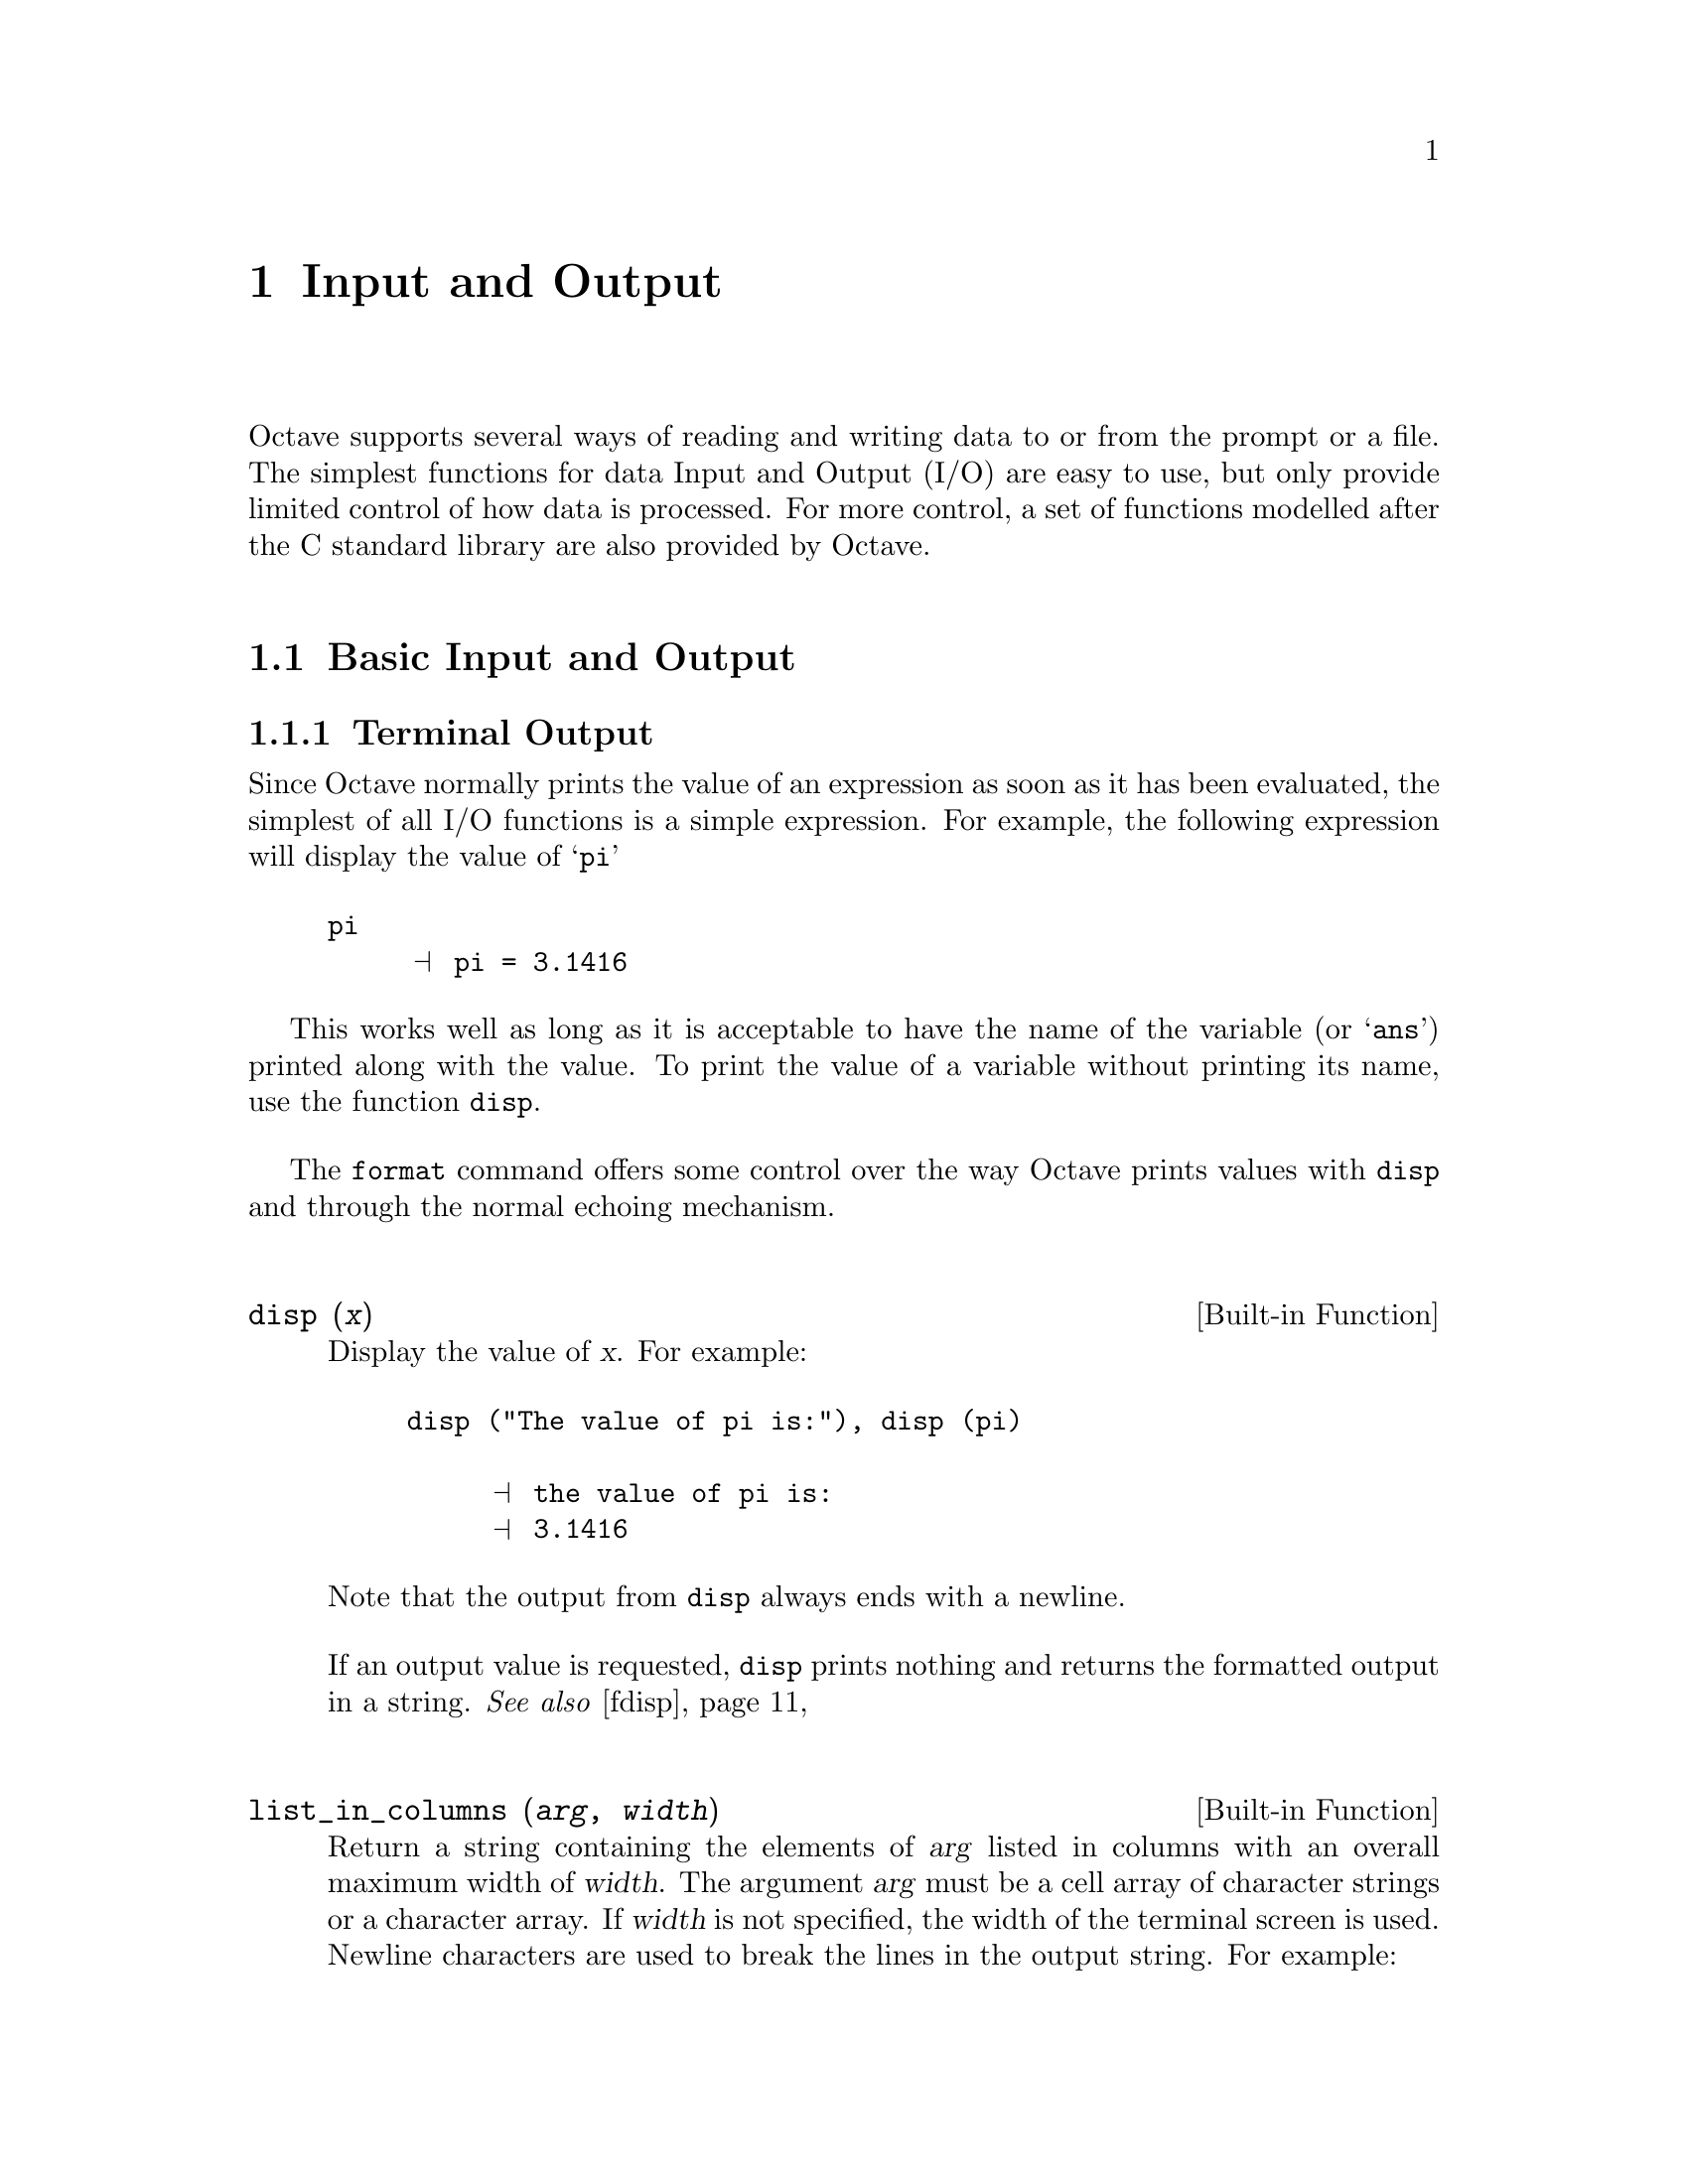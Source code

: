 @c DO NOT EDIT!  Generated automatically by munge-texi.

@c Copyright (C) 1996-2011 John W. Eaton
@c
@c This file is part of Octave.
@c
@c Octave is free software; you can redistribute it and/or modify it
@c under the terms of the GNU General Public License as published by the
@c Free Software Foundation; either version 3 of the License, or (at
@c your option) any later version.
@c 
@c Octave is distributed in the hope that it will be useful, but WITHOUT
@c ANY WARRANTY; without even the implied warranty of MERCHANTABILITY or
@c FITNESS FOR A PARTICULAR PURPOSE.  See the GNU General Public License
@c for more details.
@c 
@c You should have received a copy of the GNU General Public License
@c along with Octave; see the file COPYING.  If not, see
@c <http://www.gnu.org/licenses/>.

@node Input and Output
@chapter Input and Output

Octave supports several ways of reading and writing data to or from the
prompt or a file.  The simplest functions for data Input and Output
(I/O) are easy to use, but only provide limited control of how
data is processed.  For more control, a set of functions modelled
after the C standard library are also provided by Octave.

@menu
* Basic Input and Output::      
* C-Style I/O Functions::       
* GUI Dialogs for I/O::       
@end menu

@node Basic Input and Output
@section Basic Input and Output

@c We could use a two-line introduction here...

@menu
* Terminal Output::             
* Terminal Input::              
* Simple File I/O::             
@end menu

@node Terminal Output
@subsection Terminal Output

Since Octave normally prints the value of an expression as soon as it
has been evaluated, the simplest of all I/O functions is a simple
expression.  For example, the following expression will display the
value of @samp{pi}

@example
@group
pi
     @print{} pi = 3.1416
@end group
@end example

This works well as long as it is acceptable to have the name of the
variable (or @samp{ans}) printed along with the value.  To print the
value of a variable without printing its name, use the function
@code{disp}.

The @code{format} command offers some control over the way Octave prints
values with @code{disp} and through the normal echoing mechanism.

@c disp src/pr-output.cc
@anchor{doc-disp}
@deftypefn {Built-in Function} {} disp (@var{x})
Display the value of @var{x}.  For example:

@example
@group
disp ("The value of pi is:"), disp (pi)

     @print{} the value of pi is:
     @print{} 3.1416
@end group
@end example

@noindent
Note that the output from @code{disp} always ends with a newline.

If an output value is requested, @code{disp} prints nothing and
returns the formatted output in a string.
@seealso{@ref{doc-fdisp,,fdisp}}
@end deftypefn


@c list_in_columns src/strfns.cc
@anchor{doc-list_in_columns}
@deftypefn {Built-in Function} {} list_in_columns (@var{arg}, @var{width})
Return a string containing the elements of @var{arg} listed in
columns with an overall maximum width of @var{width}.  The argument
@var{arg} must be a cell array of character strings or a character array.
If @var{width} is not specified, the width of the terminal screen is used.
Newline characters are used to break the lines in the output string.
For example:

@example
@group
list_in_columns (@{"abc", "def", "ghijkl", "mnop", "qrs", "tuv"@}, 20)
     @result{} ans = abc     mnop
            def     qrs
            ghijkl  tuv

whos ans
     @result{}
     Variables in the current scope:

       Attr Name        Size                     Bytes  Class
       ==== ====        ====                     =====  =====
            ans         1x37                        37  char

     Total is 37 elements using 37 bytes
@end group
@end example

@seealso{@ref{doc-terminal_size,,terminal_size}}
@end deftypefn


@c terminal_size src/pager.cc
@anchor{doc-terminal_size}
@deftypefn {Built-in Function} {} terminal_size ()
Return a two-element row vector containing the current size of the
terminal window in characters (rows and columns).
@seealso{@ref{doc-list_in_columns,,list_in_columns}}
@end deftypefn


@c format src/pr-output.cc
@anchor{doc-format}
@deftypefn  {Command} {} format
@deftypefnx {Command} {} format options
Reset or specify the format of the output produced by @code{disp} and
Octave's normal echoing mechanism.  This command only affects the display
of numbers but not how they are stored or computed.  To change the internal
representation from the default double use one of the conversion functions
such as @code{single}, @code{uint8}, @code{int64}, etc.

By default, Octave displays 5 significant digits in a human readable form
(option @samp{short} paired with @samp{loose} format for matrices).
If @code{format} is invoked without any options, this default format
is restored.

Valid formats for floating point numbers are listed in the following
table.

@table @code
@item short
Fixed point format with 5 significant figures in a field that is a maximum
of 10 characters wide.  (default).

If Octave is unable to format a matrix so that columns line up on the
decimal point and all numbers fit within the maximum field width then
it switches to an exponential @samp{e} format.

@item long
Fixed point format with 15 significant figures in a field that is a maximum
of 20 characters wide.

As with the @samp{short} format, Octave will switch to an exponential
@samp{e} format if it is unable to format a matrix properly using the
current format.

@item short e
@itemx long e
Exponential format.  The number to be represented is split between a mantissa
and an exponent (power of 10).  The mantissa has 5 significant digits in the
short format and 15 digits in the long format.
For example, with the @samp{short e} format, @code{pi} is displayed as
@code{3.1416e+00}.

@item short E
@itemx long E
Identical to @samp{short e} or @samp{long e} but displays an uppercase
@samp{E} to indicate the exponent.
For example, with the @samp{long E} format, @code{pi} is displayed as
@code{3.14159265358979E+00}.

@item short g
@itemx long g
Optimally choose between fixed point and exponential format based on
the magnitude of the number.
For example, with the @samp{short g} format,
@code{pi .^ [2; 4; 8; 16; 32]} is displayed as

@example
@group
ans =

      9.8696
      97.409
      9488.5
  9.0032e+07
  8.1058e+15
@end group
@end example

@item short eng
@itemx long eng
Identical to @samp{short e} or @samp{long e} but displays the value
using an engineering format, where the exponent is divisible by 3. For
example, with the @samp{short eng} format, @code{10 * pi} is displayed as
@code{31.4159e+00}.

@item long G
@itemx short G
Identical to @samp{short g} or @samp{long g} but displays an uppercase
@samp{E} to indicate the exponent.

@item free
@itemx none
Print output in free format, without trying to line up columns of
matrices on the decimal point.  This also causes complex numbers to be
formatted as numeric pairs like this @samp{(0.60419, 0.60709)} instead
of like this @samp{0.60419 + 0.60709i}.
@end table

The following formats affect all numeric output (floating point and
integer types).

@table @code
@item  +
@itemx + @var{chars}
@itemx plus
@itemx plus @var{chars}
Print a @samp{+} symbol for nonzero matrix elements and a space for zero
matrix elements.  This format can be very useful for examining the
structure of a large sparse matrix.

The optional argument @var{chars} specifies a list of 3 characters to use
for printing values greater than zero, less than zero and equal to zero.
For example, with the @samp{+ "+-."} format, @code{[1, 0, -1; -1, 0, 1]}
is displayed as

@example
@group
ans =

+.-
-.+
@end group
@end example

@item bank
Print in a fixed format with two digits to the right of the decimal
point.

@item native-hex
Print the hexadecimal representation of numbers as they are stored in
memory.  For example, on a workstation which stores 8 byte real values
in IEEE format with the least significant byte first, the value of
@code{pi} when printed in @code{native-hex} format is
@code{400921fb54442d18}.

@item hex
The same as @code{native-hex}, but always print the most significant
byte first.

@item native-bit
Print the bit representation of numbers as stored in memory.
For example, the value of @code{pi} is

@example
@group
01000000000010010010000111111011
01010100010001000010110100011000
@end group
@end example

(shown here in two 32 bit sections for typesetting purposes) when
printed in native-bit format on a workstation which stores 8 byte real values
in IEEE format with the least significant byte first.

@item bit
The same as @code{native-bit}, but always print the most significant
bits first.

@item rat
Print a rational approximation, i.e., values are approximated
as the ratio of small integers.
For example, with the @samp{rat} format,
@code{pi} is displayed as @code{355/113}.
@end table

The following two options affect the display of all matrices.

@table @code
@item compact
Remove extra blank space around column number labels producing more compact
output with more data per page.

@item loose
Insert blank lines above and below column number labels to produce a more
readable output with less data per page.  (default).
@end table
@seealso{@ref{doc-fixed_point_format,,fixed_point_format}, @ref{doc-output_max_field_width,,output_max_field_width}, @ref{doc-output_precision,,output_precision}, @ref{doc-split_long_rows,,split_long_rows}, @ref{doc-rats,,rats}}
@end deftypefn


@menu
* Paging Screen Output::
@end menu

@node Paging Screen Output
@subsubsection Paging Screen Output

When running interactively, Octave normally sends any output intended
for your terminal that is more than one screen long to a paging program,
such as @code{less} or @code{more}.  This avoids the problem of having a
large volume of output stream by before you can read it.  With
@code{less} (and some versions of @code{more}) you can also scan forward
and backward, and search for specific items.

Normally, no output is displayed by the pager until just before Octave
is ready to print the top level prompt, or read from the standard input
(for example, by using the @code{fscanf} or @code{scanf} functions).
This means that there may be some delay before any output appears on
your screen if you have asked Octave to perform a significant amount of
work with a single command statement.  The function @code{fflush} may be
used to force output to be sent to the pager (or any other stream)
immediately.

You can select the program to run as the pager using the @env{PAGER}
function, and you can turn paging off by using the function
@code{more}.

@c more src/pager.cc
@anchor{doc-more}
@deftypefn  {Command} {} more
@deftypefnx {Command} {} more on
@deftypefnx {Command} {} more off
Turn output pagination on or off.  Without an argument, @code{more}
toggles the current state.
The current state can be determined via @code{page_screen_output}.
@end deftypefn


@c PAGER src/pager.cc
@anchor{doc-PAGER}
@deftypefn  {Built-in Function} {@var{val} =} PAGER ()
@deftypefnx {Built-in Function} {@var{old_val} =} PAGER (@var{new_val})
Query or set the internal variable that specifies the program to use
to display terminal output on your system.  The default value is
normally @code{"less"}, @code{"more"}, or
@code{"pg"}, depending on what programs are installed on your system.
@xref{Installation}.
@seealso{@ref{doc-more,,more}, @ref{doc-page_screen_output,,page_screen_output}, @ref{doc-page_output_immediately,,page_output_immediately}, @ref{doc-PAGER_FLAGS,,PAGER_FLAGS}}
@end deftypefn


@c PAGER_FLAGS src/pager.cc
@anchor{doc-PAGER_FLAGS}
@deftypefn  {Built-in Function} {@var{val} =} PAGER_FLAGS ()
@deftypefnx {Built-in Function} {@var{old_val} =} PAGER_FLAGS (@var{new_val})
Query or set the internal variable that specifies the options to pass
to the pager.
@seealso{@ref{doc-PAGER,,PAGER}}
@end deftypefn


@c page_screen_output src/pager.cc
@anchor{doc-page_screen_output}
@deftypefn  {Built-in Function} {@var{val} =} page_screen_output ()
@deftypefnx {Built-in Function} {@var{old_val} =} page_screen_output (@var{new_val})
Query or set the internal variable that controls whether output intended
for the terminal window that is longer than one page is sent through a
pager.  This allows you to view one screenful at a time.  Some pagers
(such as @code{less}---see @ref{Installation}) are also capable of moving
backward on the output.
@end deftypefn


@c page_output_immediately src/pager.cc
@anchor{doc-page_output_immediately}
@deftypefn  {Built-in Function} {@var{val} =} page_output_immediately ()
@deftypefnx {Built-in Function} {@var{val} =} page_output_immediately (@var{new_val})
Query or set the internal variable that controls whether Octave sends
output to the pager as soon as it is available.  Otherwise, Octave
buffers its output and waits until just before the prompt is printed to
flush it to the pager.
@end deftypefn


@c fflush src/file-io.cc
@anchor{doc-fflush}
@deftypefn {Built-in Function} {} fflush (@var{fid})
Flush output to @var{fid}.  This is useful for ensuring that all
pending output makes it to the screen before some other event occurs.
For example, it is always a good idea to flush the standard output
stream before calling @code{input}.

@code{fflush} returns 0 on success and an OS dependent error value
(@minus{}1 on Unix) on error.
@seealso{@ref{doc-fopen,,fopen}, @ref{doc-fclose,,fclose}}
@end deftypefn


@c FIXME -- maybe this would be a good place to describe the
@c following message:
@c
@c warning: connection to external pager (pid = 9334) lost --
@c warning: pending computations and output may be lost
@c warning: broken pipe

@node Terminal Input
@subsection Terminal Input

Octave has three functions that make it easy to prompt users for
input.  The @code{input} and @code{menu} functions are normally
used for managing an interactive dialog with a user, and the
@code{keyboard} function is normally used for doing simple debugging.

@c input src/input.cc
@anchor{doc-input}
@deftypefn  {Built-in Function} {} input (@var{prompt})
@deftypefnx {Built-in Function} {} input (@var{prompt}, "s")
Print a prompt and wait for user input.  For example,

@example
input ("Pick a number, any number! ")
@end example

@noindent
prints the prompt

@example
Pick a number, any number!
@end example

@noindent
and waits for the user to enter a value.  The string entered by the user
is evaluated as an expression, so it may be a literal constant, a
variable name, or any other valid expression.

Currently, @code{input} only returns one value, regardless of the number
of values produced by the evaluation of the expression.

If you are only interested in getting a literal string value, you can
call @code{input} with the character string @code{"s"} as the second
argument.  This tells Octave to return the string entered by the user
directly, without evaluating it first.

Because there may be output waiting to be displayed by the pager, it is
a good idea to always call @code{fflush (stdout)} before calling
@code{input}.  This will ensure that all pending output is written to
the screen before your prompt.  @xref{Input and Output}.
@end deftypefn


@c menu scripts/miscellaneous/menu.m
@anchor{doc-menu}
@deftypefn {Function File} {} menu (@var{title}, @var{opt1}, @dots{})
Print a title string followed by a series of options.  Each option will
be printed along with a number.  The return value is the number of the
option selected by the user.  This function is useful for interactive
programs.  There is no limit to the number of options that may be passed
in, but it may be confusing to present more than will fit easily on one
screen.
@seealso{@ref{doc-disp,,disp}, @ref{doc-printf,,printf}, @ref{doc-input,,input}}
@end deftypefn


@c yes_or_no src/input.cc
@anchor{doc-yes_or_no}
@deftypefn {Built-in Function} {} yes_or_no (@var{prompt})
Ask the user a yes-or-no question.  Return 1 if the answer is yes.
Takes one argument, which is the string to display to ask the
question.  It should end in a space; @samp{yes-or-no-p} adds
@samp{(yes or no) } to it.  The user must confirm the answer with
RET and can edit it until it has been confirmed.
@end deftypefn


For @code{input}, the normal command line history and editing functions
are available at the prompt.

Octave also has a function that makes it possible to get a single
character from the keyboard without requiring the user to type a
carriage return.

@c kbhit src/sysdep.cc
@anchor{doc-kbhit}
@deftypefn {Built-in Function} {} kbhit ()
Read a single keystroke from the keyboard.  If called with one
argument, don't wait for a keypress.  For example,

@example
x = kbhit ();
@end example

@noindent
will set @var{x} to the next character typed at the keyboard as soon as
it is typed.

@example
x = kbhit (1);
@end example

@noindent
identical to the above example, but don't wait for a keypress,
returning the empty string if no key is available.
@end deftypefn


@node Simple File I/O
@subsection Simple File I/O

@cindex saving data
@cindex loading data
The @code{save} and @code{load} commands allow data to be written to and
read from disk files in various formats.  The default format of files
written by the @code{save} command can be controlled using the functions
@code{default_save_options} and @code{save_precision}.

As an example the following code creates a 3-by-3 matrix and saves it
to the file @samp{myfile.mat}.

@example
@group
A = [ 1:3; 4:6; 7:9 ];
save myfile.mat A
@end group
@end example

Once one or more variables have been saved to a file, they can be
read into memory using the @code{load} command.

@example
@group
load myfile.mat
A
     @print{} A =
     @print{} 
     @print{}    1   2   3
     @print{}    4   5   6
     @print{}    7   8   9
@end group
@end example

@c save src/load-save.cc
@anchor{doc-save}
@deftypefn  {Command} {} save file
@deftypefnx {Command} {} save options file
@deftypefnx {Command} {} save options file @var{v1} @var{v2} @dots{}
@deftypefnx {Command} {} save options file -struct @var{STRUCT} @var{f1} @var{f2} @dots{}
Save the named variables @var{v1}, @var{v2}, @dots{}, in the file
@var{file}.  The special filename @samp{-} may be used to write
output to the terminal.  If no variable names are listed, Octave saves
all the variables in the current scope.  Otherwise, full variable names or
pattern syntax can be used to specify the variables to save.
If the @option{-struct} modifier is used, fields @var{f1} @var{f2} @dots{}
of the scalar structure @var{STRUCT} are saved as if they were variables
with corresponding names.
Valid options for the @code{save} command are listed in the following table.
Options that modify the output format override the format specified by
@code{default_save_options}.

If save is invoked using the functional form

@example
save ("-option1", @dots{}, "file", "v1", @dots{})
@end example

@noindent
then the @var{options}, @var{file}, and variable name arguments
(@var{v1}, @dots{}) must be specified as character strings.

@table @code
@item -append
Append to the destination instead of overwriting.
@item -ascii
Save a single matrix in a text file without header or any other information.

@item -binary
Save the data in Octave's binary data format.

@item -float-binary
Save the data in Octave's binary data format but only using single
precision.  Only use this format if you know that all the
values to be saved can be represented in single precision.

@item -hdf5
Save the data in @sc{hdf5} format.
(HDF5 is a free, portable binary format developed by the National
Center for Supercomputing Applications at the University of Illinois.)
This format is only available if Octave was built with a link to the
@sc{hdf5} libraries.

@item -float-hdf5
Save the data in @sc{hdf5} format but only using single precision.
Only use this format if you know that all the
values to be saved can be represented in single precision.

@item -V7
@itemx -v7
@itemx -7
@itemx -mat7-binary
Save the data in @sc{matlab}'s v7 binary data format.

@item -V6
@itemx -v6
@itemx -6
@itemx -mat
@itemx -mat-binary
Save the data in @sc{matlab}'s v6 binary data format.

@item -V4
@itemx -v4
@itemx -4
@itemx -mat4-binary
Save the data in the binary format written by @sc{matlab} version 4.

@item -text
Save the data in Octave's text data format.  (default).

@item -zip
@itemx -z
Use the gzip algorithm to compress the file.  This works equally on files
that are compressed with gzip outside of octave, and gzip can equally be
used to convert the files for backward compatibility.
This option is only available if Octave was built with a link to the zlib
libraries.
@end table

The list of variables to save may use wildcard patterns containing
the following special characters:
@table @code
@item ?
Match any single character.

@item *
Match zero or more characters.

@item [ @var{list} ]
Match the list of characters specified by @var{list}.  If the first
character is @code{!} or @code{^}, match all characters except those
specified by @var{list}.  For example, the pattern @code{[a-zA-Z]} will
match all lower and uppercase alphabetic characters.

Wildcards may also be used in the field name specifications when using
the @option{-struct} modifier (but not in the struct name itself).

@end table

Except when using the @sc{matlab} binary data file format or the
@samp{-ascii} format, saving global
variables also saves the global status of the variable.  If the variable
is restored at a later time using @samp{load}, it will be restored as a
global variable.

The command

@example
save -binary data a b*
@end example

@noindent
saves the variable @samp{a} and all variables beginning with @samp{b} to
the file @file{data} in Octave's binary format.
@seealso{@ref{doc-load,,load}, @ref{doc-default_save_options,,default_save_options}, @ref{doc-dlmread,,dlmread}, @ref{doc-csvread,,csvread}, @ref{doc-fread,,fread}}
@end deftypefn


@c load src/load-save.cc
@anchor{doc-load}
@deftypefn  {Command} {} load file
@deftypefnx {Command} {} load options file
@deftypefnx {Command} {} load options file v1 v2 @dots{}
@deftypefnx {Command} {S =} load ("options", "file", "v1", "v2", @dots{})
Load the named variables @var{v1}, @var{v2}, @dots{}, from the file
@var{file}.  If no variables are specified then all variables found in the
file will be loaded.  As with @code{save}, the list of variables to extract
can be full names or use a pattern syntax.  The format of the file is
automatically detected but may be overridden by supplying the appropriate
option.

If load is invoked using the functional form

@example
load ("-option1", @dots{}, "file", "v1", @dots{})
@end example

@noindent
then the @var{options}, @var{file}, and variable name arguments
(@var{v1}, @dots{}) must be specified as character strings.

If a variable that is not marked as global is loaded from a file when a
global symbol with the same name already exists, it is loaded in the
global symbol table.  Also, if a variable is marked as global in a file
and a local symbol exists, the local symbol is moved to the global
symbol table and given the value from the file.

If invoked with a single output argument, Octave returns data instead
of inserting variables in the symbol table.  If the data file contains
only numbers (TAB- or space-delimited columns), a matrix of values is
returned.  Otherwise, @code{load} returns a structure with members
 corresponding to the names of the variables in the file.

The @code{load} command can read data stored in Octave's text and
binary formats, and @sc{matlab}'s binary format.  If compiled with zlib
support, it can also load gzip-compressed files.  It will automatically
detect the type of file and do conversion from different floating point
formats (currently only IEEE big and little endian, though other formats
may be added in the future).

Valid options for @code{load} are listed in the following table.

@table @code
@item -force
This option is accepted for backward compatibility but is ignored.
Octave now overwrites variables currently in memory with
those of the same name found in the file.

@item -ascii
Force Octave to assume the file contains columns of numbers in text format
without any header or other information.  Data in the file will be loaded
as a single numeric matrix with the name of the variable derived from the
name of the file.

@item -binary
Force Octave to assume the file is in Octave's binary format.

@item -hdf5
Force Octave to assume the file is in @sc{hdf5} format.
(@sc{hdf5} is a free, portable binary format developed by the National
Center for Supercomputing Applications at the University of Illinois.)
Note that Octave can read @sc{hdf5} files not created by itself, but may
skip some datasets in formats that it cannot support.  This format is
only available if Octave was built with a link to the @sc{hdf5} libraries.

@item -import
This option is accepted for backward compatibility but is ignored.
Octave can now support multi-dimensional HDF data and automatically
modifies variable names if they are invalid Octave identifiers.

@item -mat
@itemx -mat-binary
@itemx -6
@itemx -v6
@itemx -7
@itemx -v7
Force Octave to assume the file is in @sc{matlab}'s version 6 or 7 binary
format.

@item  -mat4-binary
@itemx -4
@itemx -v4
@itemx -V4
Force Octave to assume the file is in the binary format written by
@sc{matlab} version 4.

@item -text
Force Octave to assume the file is in Octave's text format.
@end table
@seealso{@ref{doc-save,,save}, @ref{doc-dlmwrite,,dlmwrite}, @ref{doc-csvwrite,,csvwrite}, @ref{doc-fwrite,,fwrite}}
@end deftypefn


@c fileread scripts/io/fileread.m
@anchor{doc-fileread}
@deftypefn {Function File} {@var{str} =} fileread (@var{filename})
Read the contents of @var{filename} and return it as a string.
@seealso{@ref{doc-fread,,fread}, @ref{doc-textread,,textread}, @ref{doc-sscanf,,sscanf}}
@end deftypefn


There are three functions that modify the behavior of @code{save}.

@c default_save_options src/load-save.cc
@anchor{doc-default_save_options}
@deftypefn  {Built-in Function} {@var{val} =} default_save_options ()
@deftypefnx {Built-in Function} {@var{old_val} =} default_save_options (@var{new_val})
Query or set the internal variable that specifies the default options
for the @code{save} command, and defines the default format.
Typical values include @code{"-ascii"}, @code{"-text -zip"}.
The default value is @option{-text}.
@seealso{@ref{doc-save,,save}}
@end deftypefn


@c save_precision src/ls-oct-ascii.cc
@anchor{doc-save_precision}
@deftypefn  {Built-in Function} {@var{val} =} save_precision ()
@deftypefnx {Built-in Function} {@var{old_val} =} save_precision (@var{new_val})
Query or set the internal variable that specifies the number of
digits to keep when saving data in text format.
@end deftypefn


@c save_header_format_string src/load-save.cc
@anchor{doc-save_header_format_string}
@deftypefn  {Built-in Function} {@var{val} =} save_header_format_string ()
@deftypefnx {Built-in Function} {@var{old_val} =} save_header_format_string (@var{new_val})
Query or set the internal variable that specifies the format
string used for the comment line written at the beginning of
text-format data files saved by Octave.  The format string is
passed to @code{strftime} and should begin with the character
@samp{#} and contain no newline characters.  If the value of
@code{save_header_format_string} is the empty string,
the header comment is omitted from text-format data files.  The
default value is
@c Set example in small font to prevent overfull line

@smallexample
"# Created by Octave VERSION, %a %b %d %H:%M:%S %Y %Z <USER@@HOST>"
@end smallexample
@seealso{@ref{doc-strftime,,strftime}, @ref{doc-save,,save}}
@end deftypefn


@c native_float_format src/sysdep.cc
@anchor{doc-native_float_format}
@deftypefn {Built-in Function} {} native_float_format ()
Return the native floating point format as a string
@end deftypefn


It is possible to write data to a file in a similar way to the
@code{disp} function for writing data to the screen.  The @code{fdisp}
works just like @code{disp} except its first argument is a file pointer
as created by @code{fopen}.  As an example, the following code writes
to data @samp{myfile.txt}.

@example
@group
fid = fopen ("myfile.txt", "w");
fdisp (fid, "3/8 is ");
fdisp (fid, 3/8);
fclose (fid);
@end group
@end example

@noindent
@xref{Opening and Closing Files}, for details on how to use @code{fopen}
and @code{fclose}.

@c fdisp src/pr-output.cc
@anchor{doc-fdisp}
@deftypefn {Built-in Function} {} fdisp (@var{fid}, @var{x})
Display the value of @var{x} on the stream @var{fid}.  For example:

@example
@group
fdisp (stdout, "The value of pi is:"), fdisp (stdout, pi)

     @print{} the value of pi is:
     @print{} 3.1416
@end group
@end example

@noindent
Note that the output from @code{fdisp} always ends with a newline.
@seealso{@ref{doc-disp,,disp}}
@end deftypefn


Octave can also read and write matrices text files such as comma
separated lists.

@c dlmwrite scripts/io/dlmwrite.m
@anchor{doc-dlmwrite}
@deftypefn  {Function File} {} dlmwrite (@var{file}, @var{M})
@deftypefnx {Function File} {} dlmwrite (@var{file}, @var{M}, @var{delim}, @var{r}, @var{c})
@deftypefnx {Function File} {} dlmwrite (@var{file}, @var{M}, @var{key}, @var{val} @dots{})
@deftypefnx {Function File} {} dlmwrite (@var{file}, @var{M}, "-append", @dots{})
Write the matrix @var{M} to the named file using delimiters.

@var{file} should be a file name or writable file ID given by @code{fopen}.

The parameter @var{delim} specifies the delimiter to use to separate
values on a row.

The value of @var{r} specifies the number of delimiter-only lines to
add to the start of the file.

The value of @var{c} specifies the number of delimiters to prepend to
each line of data.

If the argument @code{"-append"} is given, append to the end of the
@var{file}.

In addition, the following keyword value pairs may appear at the end
of the argument list:
@table @asis
@item "append"
Either @samp{"on"} or @samp{"off"}.  See @samp{"-append"} above.

@item "delimiter"
See @var{delim} above.

@item "newline"
The character(s) to use to separate each row.  Three special cases
exist for this option.  @samp{"unix"} is changed into '\n',
@samp{"pc"} is changed into '\r\n', and @samp{"mac"} is changed
into '\r'.  Other values for this option are kept as is.

@item "roffset"
See @var{r} above.

@item "coffset"
See @var{c} above.

@item "precision"
The precision to use when writing the file.  It can either be a
format string (as used by fprintf) or a number of significant digits.
@end table

@example
dlmwrite ("file.csv", reshape (1:16, 4, 4));
@end example

@example
dlmwrite ("file.tex", a, "delimiter", "&", "newline", "\\n")
@end example

@seealso{@ref{doc-dlmread,,dlmread}, @ref{doc-csvread,,csvread}, @ref{doc-csvwrite,,csvwrite}}
@end deftypefn


@c dlmread src/DLD-FUNCTIONS/dlmread.cc
@anchor{doc-dlmread}
@deftypefn  {Loadable Function} {@var{data} =} dlmread (@var{file})
@deftypefnx {Loadable Function} {@var{data} =} dlmread (@var{file}, @var{sep})
@deftypefnx {Loadable Function} {@var{data} =} dlmread (@var{file}, @var{sep}, @var{r0}, @var{c0})
@deftypefnx {Loadable Function} {@var{data} =} dlmread (@var{file}, @var{sep}, @var{range})
@deftypefnx {Loadable Function} {@var{data} =} dlmread (@dots{}, "emptyvalue", @var{EMPTYVAL})
Read the matrix @var{data} from a text file.  If not defined the separator
between fields is determined from the file itself.  Otherwise the
separation character is defined by @var{sep}.

Given two scalar arguments @var{r0} and @var{c0}, these define the starting
row and column of the data to be read.  These values are indexed from zero,
such that the first row corresponds to an index of zero.

The @var{range} parameter may be a 4-element vector containing the upper
left and lower right corner @code{[@var{R0},@var{C0},@var{R1},@var{C1}]}
where the lowest index value is zero.  Alternatively, a spreadsheet style
range such as 'A2..Q15' or 'T1:AA5' can be used.  The lowest alphabetical
index 'A' refers to the first column.  The lowest row index is 1.

@var{file} should be a file name or file id given by @code{fopen}.  In the
latter case, the file is read until end of file is reached.

The "emptyvalue" option may be used to specify the value used to fill empty
fields.  The default is zero.
@seealso{@ref{doc-csvread,,csvread}, @ref{doc-textscan,,textscan}, @ref{doc-textread,,textread}, @ref{doc-dlmwrite,,dlmwrite}}
@end deftypefn


@c csvwrite scripts/io/csvwrite.m
@anchor{doc-csvwrite}
@deftypefn  {Function File} {} csvwrite (@var{filename}, @var{x})
@deftypefnx {Function File} {} csvwrite (@var{filename}, @var{x}, @var{dlm_opts})
Write the matrix @var{x} to the file @var{filename} in
@w{comma-separated-value} format.

This function is equivalent to

@example
dlmwrite (@var{filename}, @var{x}, ",", @dots{})
@end example

@seealso{@ref{doc-csvread,,csvread}, @ref{doc-dlmwrite,,dlmwrite}, @ref{doc-dlmread,,dlmread}}
@end deftypefn


@c csvread scripts/io/csvread.m
@anchor{doc-csvread}
@deftypefn  {Function File} {@var{x} =} csvread (@var{filename})
@deftypefnx {Function File} {@var{x} =} csvread (@var{filename}, @var{dlm_opts})
Read the comma-separated-value file @var{filename} into the matrix @var{x}.

This function is equivalent to

@example
@var{x} = dlmread (@var{filename}, "," , @dots{})
@end example

@seealso{@ref{doc-csvwrite,,csvwrite}, @ref{doc-dlmread,,dlmread}, @ref{doc-dlmwrite,,dlmwrite}}
@end deftypefn


Formatted data from can be read from, or written to, text files as well.

@c textread scripts/io/textread.m
@anchor{doc-textread}
@deftypefn  {Function File} {[@var{a}, @dots{}] =} textread (@var{filename})
@deftypefnx {Function File} {[@var{a}, @dots{}] =} textread (@var{filename}, @var{format})
@deftypefnx {Function File} {[@var{a}, @dots{}] =} textread (@var{filename}, @var{format}, @var{prop1}, @var{value1}, @dots{})
Read data from a text file.

The file @var{filename} is read and parsed according to @var{format}.  The
function behaves like @code{strread} except it works by parsing a file
instead
of a string.  See the documentation of @code{strread} for details.
In addition to the options supported by @code{strread}, this function
supports one more:
@itemize
@item "headerlines":
@end itemize
The first @var{value} number of lines of @var{str} are skipped.
@seealso{@ref{doc-strread,,strread}, @ref{doc-load,,load}, @ref{doc-dlmread,,dlmread}, @ref{doc-fscanf,,fscanf}}
@end deftypefn


@c textscan scripts/io/textscan.m
@anchor{doc-textscan}
@deftypefn  {Function File} {@var{C} =} textscan (@var{fid}, @var{format})
@deftypefnx {Function File} {@var{C} =} textscan (@var{fid}, @var{format}, @var{n})
@deftypefnx {Function File} {@var{C} =} textscan (@var{fid}, @var{format}, @var{param}, @var{value}, @dots{})
@deftypefnx {Function File} {@var{C} =} textscan (@var{fid}, @var{format}, @var{n}, @var{param}, @var{value}, @dots{})
@deftypefnx {Function File} {@var{C} =} textscan (@var{str}, @dots{})
@deftypefnx {Function File} {[@var{C}, @var{position}] =} textscan (@dots{})
Read data from a text file.

The file associated with @var{fid} is read and parsed according to
@var{format}.  The function behaves like @code{strread} except it works by
parsing a file instead of a string.  See the documentation of
@code{strread} for details.  In addition to the options supported by
@code{strread}, this function supports one more:
@itemize
@item "headerlines":
@end itemize
The first @var{value} number of lines of @var{str} are skipped.

The optional input, @var{n}, specifes the number of lines to be read from
the file, associated with @var{fid}.

The output, @var{C}, is a cell array whose length is given by the number
of format specifiers.

The second output, @var{position}, provides the position, in characters,
from the beginning of the file.

@seealso{@ref{doc-dlmread,,dlmread}, @ref{doc-fscanf,,fscanf}, @ref{doc-load,,load}, @ref{doc-strread,,strread}, @ref{doc-textread,,textread}}
@end deftypefn


@menu
* Saving Data on Unexpected Exits::
@end menu

@node Saving Data on Unexpected Exits
@subsubsection Saving Data on Unexpected Exits

If Octave for some reason exits unexpectedly it will by default save the
variables available in the workspace to a file in the current directory.
By default this file is named @samp{octave-core} and can be loaded
into memory with the @code{load} command.  While the default behavior
most often is reasonable it can be changed through the following
functions.

@c crash_dumps_octave_core src/load-save.cc
@anchor{doc-crash_dumps_octave_core}
@deftypefn  {Built-in Function} {@var{val} =} crash_dumps_octave_core ()
@deftypefnx {Built-in Function} {@var{old_val} =} crash_dumps_octave_core (@var{new_val})
Query or set the internal variable that controls whether Octave tries
to save all current variables to the file "octave-core" if it
crashes or receives a hangup, terminate or similar signal.
@seealso{@ref{doc-octave_core_file_limit,,octave_core_file_limit}, @ref{doc-octave_core_file_name,,octave_core_file_name}, @ref{doc-octave_core_file_options,,octave_core_file_options}}
@end deftypefn


@c sighup_dumps_octave_core src/sighandlers.cc
@anchor{doc-sighup_dumps_octave_core}
@deftypefn  {Built-in Function} {@var{val} =} sighup_dumps_octave_core ()
@deftypefnx {Built-in Function} {@var{old_val} =} sighup_dumps_octave_core (@var{new_val})
Query or set the internal variable that controls whether Octave tries
to save all current variables to the file "octave-core" if it receives
a hangup signal.
@end deftypefn


@c sigterm_dumps_octave_core src/sighandlers.cc
@anchor{doc-sigterm_dumps_octave_core}
@deftypefn  {Built-in Function} {@var{val} =} sigterm_dumps_octave_core ()
@deftypefnx {Built-in Function} {@var{old_val} =} sigterm_dumps_octave_core (@var{new_val})
Query or set the internal variable that controls whether Octave tries
to save all current variables to the file "octave-core" if it receives
a terminate signal.
@end deftypefn


@c octave_core_file_options src/load-save.cc
@anchor{doc-octave_core_file_options}
@deftypefn  {Built-in Function} {@var{val} =} octave_core_file_options ()
@deftypefnx {Built-in Function} {@var{old_val} =} octave_core_file_options (@var{new_val})
Query or set the internal variable that specifies the options used for
saving the workspace data if Octave aborts.  The value of
@code{octave_core_file_options} should follow the same format as the
options for the @code{save} function.  The default value is Octave's binary
format.
@seealso{@ref{doc-crash_dumps_octave_core,,crash_dumps_octave_core}, @ref{doc-octave_core_file_name,,octave_core_file_name}, @ref{doc-octave_core_file_limit,,octave_core_file_limit}}
@end deftypefn


@c octave_core_file_limit src/load-save.cc
@anchor{doc-octave_core_file_limit}
@deftypefn  {Built-in Function} {@var{val} =} octave_core_file_limit ()
@deftypefnx {Built-in Function} {@var{old_val} =} octave_core_file_limit (@var{new_val})
Query or set the internal variable that specifies the maximum amount
of memory (in kilobytes) of the top-level workspace that Octave will
attempt to save when writing data to the crash dump file (the name of
the file is specified by @var{octave_core_file_name}).  If
@var{octave_core_file_options} flags specify a binary format,
then @var{octave_core_file_limit} will be approximately the maximum
size of the file.  If a text file format is used, then the file could
be much larger than the limit.  The default value is -1 (unlimited)
@seealso{@ref{doc-crash_dumps_octave_core,,crash_dumps_octave_core}, @ref{doc-octave_core_file_name,,octave_core_file_name}, @ref{doc-octave_core_file_options,,octave_core_file_options}}
@end deftypefn


@c octave_core_file_name src/load-save.cc
@anchor{doc-octave_core_file_name}
@deftypefn  {Built-in Function} {@var{val} =} octave_core_file_name ()
@deftypefnx {Built-in Function} {@var{old_val} =} octave_core_file_name (@var{new_val})
Query or set the internal variable that specifies the name of the file
used for saving data from the top-level workspace if Octave aborts.
The default value is @code{"octave-core"}
@seealso{@ref{doc-crash_dumps_octave_core,,crash_dumps_octave_core}, @ref{doc-octave_core_file_name,,octave_core_file_name}, @ref{doc-octave_core_file_options,,octave_core_file_options}}
@end deftypefn


@node C-Style I/O Functions
@section C-Style I/O Functions

Octave's C-style input and output functions provide most of the
functionality of the C programming language's standard I/O library.  The
argument lists for some of the input functions are slightly different,
however, because Octave has no way of passing arguments by reference.

In the following, @var{file} refers to a file name and @code{fid} refers
to an integer file number, as returned by @code{fopen}.

There are three files that are always available.  Although these files
can be accessed using their corresponding numeric file ids, you should
always use the symbolic names given in the table below, since it will
make your programs easier to understand.

@c stdin src/file-io.cc
@anchor{doc-stdin}
@deftypefn {Built-in Function} {} stdin ()
Return the numeric value corresponding to the standard input stream.
When Octave is used interactively, this is filtered through the command
line editing functions.
@seealso{@ref{doc-stdout,,stdout}, @ref{doc-stderr,,stderr}}
@end deftypefn


@c stdout src/file-io.cc
@anchor{doc-stdout}
@deftypefn {Built-in Function} {} stdout ()
Return the numeric value corresponding to the standard output stream.
Data written to the standard output is normally filtered through the pager.
@seealso{@ref{doc-stdin,,stdin}, @ref{doc-stderr,,stderr}}
@end deftypefn


@c stderr src/file-io.cc
@anchor{doc-stderr}
@deftypefn {Built-in Function} {} stderr ()
Return the numeric value corresponding to the standard error stream.
Even if paging is turned on, the standard error is not sent to the
pager.  It is useful for error messages and prompts.
@seealso{@ref{doc-stdin,,stdin}, @ref{doc-stdout,,stdout}}
@end deftypefn


@menu
* Opening and Closing Files::   
* Simple Output::               
* Line-Oriented Input::         
* Formatted Output::            
* Output Conversion for Matrices::  
* Output Conversion Syntax::    
* Table of Output Conversions::  
* Integer Conversions::         
* Floating-Point Conversions::
* Other Output Conversions::    
* Formatted Input::             
* Input Conversion Syntax::     
* Table of Input Conversions::  
* Numeric Input Conversions::   
* String Input Conversions::    
* Binary I/O::                  
* Temporary Files::             
* EOF and Errors::              
* File Positioning::            
@end menu

@node Opening and Closing Files
@subsection Opening and Closing Files

When reading data from a file it must be opened for reading first, and
likewise when writing to a file.  The @code{fopen} function returns a
pointer to an open file that is ready to be read or written.  Once all
data has been read from or written to the opened file it should be closed.
The @code{fclose} function does this.  The following code illustrates
the basic pattern for writing to a file, but a very similar pattern is
used when reading a file.

@example
@group
filename = "myfile.txt";
fid = fopen (filename, "w");
# Do the actual I/O here@dots{}
fclose (fid);
@end group
@end example

@c fopen src/file-io.cc
@anchor{doc-fopen}
@deftypefn  {Built-in Function} {[@var{fid}, @var{msg}] =} fopen (@var{name}, @var{mode}, @var{arch})
@deftypefnx {Built-in Function} {@var{fid_list} =} fopen ("all")
@deftypefnx {Built-in Function} {[@var{file}, @var{mode}, @var{arch}] =} fopen (@var{fid})
The first form of the @code{fopen} function opens the named file with
the specified mode (read-write, read-only, etc.) and architecture
interpretation (IEEE big endian, IEEE little endian, etc.), and returns
an integer value that may be used to refer to the file later.  If an
error occurs, @var{fid} is set to @minus{}1 and @var{msg} contains the
corresponding system error message.  The @var{mode} is a one or two
character string that specifies whether the file is to be opened for
reading, writing, or both.

The second form of the @code{fopen} function returns a vector of file ids
corresponding to all the currently open files, excluding the
@code{stdin}, @code{stdout}, and @code{stderr} streams.

The third form of the @code{fopen} function returns information about the
open file given its file id.

For example,

@example
myfile = fopen ("splat.dat", "r", "ieee-le");
@end example

@noindent
opens the file @file{splat.dat} for reading.  If necessary, binary
numeric values will be read assuming they are stored in IEEE format with
the least significant bit first, and then converted to the native
representation.

Opening a file that is already open simply opens it again and returns a
separate file id.  It is not an error to open a file several times,
though writing to the same file through several different file ids may
produce unexpected results.

The possible values @samp{mode} may have are

@table @asis
@item @samp{r}
Open a file for reading.

@item @samp{w}
Open a file for writing.  The previous contents are discarded.

@item @samp{a}
Open or create a file for writing at the end of the file.

@item @samp{r+}
Open an existing file for reading and writing.

@item @samp{w+}
Open a file for reading or writing.  The previous contents are
discarded.

@item @samp{a+}
Open or create a file for reading or writing at the end of the
file.
@end table

Append a "t" to the mode string to open the file in text mode or a
"b" to open in binary mode.  On Windows and Macintosh systems, text
mode reading and writing automatically converts linefeeds to the
appropriate line end character for the system (carriage-return linefeed
on Windows, carriage-return on Macintosh).  The default if no mode is
specified is binary mode.

Additionally, you may append a "z" to the mode string to open a
gzipped file for reading or writing.  For this to be successful, you
must also open the file in binary mode.

The parameter @var{arch} is a string specifying the default data format
for the file.  Valid values for @var{arch} are:

@table @asis
@samp{native}
The format of the current machine (this is the default).

@samp{ieee-be}
IEEE big endian format.

@samp{ieee-le}
IEEE little endian format.

@samp{vaxd}
VAX D floating format.

@samp{vaxg}
VAX G floating format.

@samp{cray}
Cray floating format.
@end table

@noindent
however, conversions are currently only supported for @samp{native}
@samp{ieee-be}, and @samp{ieee-le} formats.
@seealso{@ref{doc-fclose,,fclose}, @ref{doc-fgets,,fgets}, @ref{doc-fputs,,fputs}, @ref{doc-fread,,fread}, @ref{doc-fseek,,fseek}, @ref{doc-ferror,,ferror}, @ref{doc-fprintf,,fprintf}, @ref{doc-fscanf,,fscanf}, @ref{doc-ftell,,ftell}, @ref{doc-fwrite,,fwrite}}
@end deftypefn


@c fclose src/file-io.cc
@anchor{doc-fclose}
@deftypefn  {Built-in Function} {} fclose (@var{fid})
@deftypefnx {Built-in Function} {} fclose ("all")
Close the specified file.  If successful, @code{fclose} returns 0,
otherwise, it returns -1.  The second form of the @code{fclose} call closes
all open files except @code{stdout}, @code{stderr}, and @code{stdin}.
@seealso{@ref{doc-fopen,,fopen}, @ref{doc-fseek,,fseek}, @ref{doc-ftell,,ftell}}
@end deftypefn


@c is_valid_file_id scripts/io/is_valid_file_id.m
@anchor{doc-is_valid_file_id}
@deftypefn {Function File} {} is_valid_file_id (@var{fid})
Return true if @var{fid} refers to an open file.
@seealso{@ref{doc-fopen,,fopen}}
@end deftypefn


@node Simple Output
@subsection Simple Output

Once a file has been opened for writing a string can be written to the
file using the @code{fputs} function.  The following example shows
how to write the string @samp{Free Software is needed for Free Science}
to the file @samp{free.txt}.

@example
@group
filename = "free.txt";
fid = fopen (filename, "w");
fputs (fid, "Free Software is needed for Free Science");
fclose (fid);
@end group
@end example

@c fputs src/file-io.cc
@anchor{doc-fputs}
@deftypefn {Built-in Function} {} fputs (@var{fid}, @var{string})
Write a string to a file with no formatting.

Return a non-negative number on success and EOF on error.
@seealso{@ref{doc-scanf,,scanf}, @ref{doc-sscanf,,sscanf}, @ref{doc-fread,,fread}, @ref{doc-fprintf,,fprintf}, @ref{doc-fgets,,fgets}, @ref{doc-fscanf,,fscanf}}
@end deftypefn


A function much similar to @code{fputs} is available for writing data
to the screen.  The @code{puts} function works just like @code{fputs}
except it doesn't take a file pointer as its input.

@c puts src/file-io.cc
@anchor{doc-puts}
@deftypefn {Built-in Function} {} puts (@var{string})
Write a string to the standard output with no formatting.

Return a non-negative number on success and EOF on error.
@end deftypefn


@node Line-Oriented Input
@subsection Line-Oriented Input

To read from a file it must be opened for reading using @code{fopen}.
Then a line can be read from the file using @code{fgetl} as the following
code illustrates

@example
@group
fid = fopen ("free.txt");
txt = fgetl (fid)
     @print{} Free Software is needed for Free Science
fclose (fid);
@end group
@end example

@noindent
This of course assumes that the file @samp{free.txt} exists and contains
the line @samp{Free Software is needed for Free Science}.

@c fgetl src/file-io.cc
@anchor{doc-fgetl}
@deftypefn {Built-in Function} {} fgetl (@var{fid}, @var{len})
Read characters from a file, stopping after a newline, or EOF,
or @var{len} characters have been read.  The characters read, excluding
the possible trailing newline, are returned as a string.

If @var{len} is omitted, @code{fgetl} reads until the next newline
character.

If there are no more characters to read, @code{fgetl} returns @minus{}1.
@seealso{@ref{doc-fread,,fread}, @ref{doc-fscanf,,fscanf}}
@end deftypefn


@c fgets src/file-io.cc
@anchor{doc-fgets}
@deftypefn  {Built-in Function} {} fgets (@var{fid})
@deftypefnx {Built-in Function} {} fgets (@var{fid}, @var{len})
Read characters from a file, stopping after a newline, or EOF,
or @var{len} characters have been read.  The characters read, including
the possible trailing newline, are returned as a string.

If @var{len} is omitted, @code{fgets} reads until the next newline
character.

If there are no more characters to read, @code{fgets} returns @minus{}1.
@seealso{@ref{doc-fputs,,fputs}, @ref{doc-fopen,,fopen}, @ref{doc-fread,,fread}, @ref{doc-fscanf,,fscanf}}
@end deftypefn


@c fskipl src/file-io.cc
@anchor{doc-fskipl}
@deftypefn {Built-in Function} {} fskipl (@var{fid}, @var{count})
Skip a given number of lines, i.e., discards characters until an end-of-line
is met exactly @var{count}-times, or end-of-file occurs.
Returns the number of lines skipped (end-of-line sequences encountered).
If @var{count} is omitted, it defaults to 1. @var{count} may also be
@code{Inf}, in which case lines are skipped to the end of file.
This form is suitable for counting lines in a file.
@seealso{@ref{doc-fgetl,,fgetl}, @ref{doc-fgets,,fgets}}
@end deftypefn


@node Formatted Output
@subsection Formatted Output

This section describes how to call @code{printf} and related functions.

The following functions are available for formatted output.  They are
modelled after the C language functions of the same name, but they
interpret the format template differently in order to improve the
performance of printing vector and matrix values.

@c printf src/file-io.cc
@anchor{doc-printf}
@deftypefn {Built-in Function} {} printf (@var{template}, @dots{})
Print optional arguments under the control of the template string
@var{template} to the stream @code{stdout} and return the number of
characters printed.
@ifclear OCTAVE_MANUAL

See the Formatted Output section of the GNU Octave manual for a
complete description of the syntax of the template string.
@end ifclear
@seealso{@ref{doc-fprintf,,fprintf}, @ref{doc-sprintf,,sprintf}, @ref{doc-scanf,,scanf}}
@end deftypefn


@c fprintf src/file-io.cc
@anchor{doc-fprintf}
@deftypefn {Built-in Function} {} fprintf (@var{fid}, @var{template}, @dots{})
This function is just like @code{printf}, except that the output is
written to the stream @var{fid} instead of @code{stdout}.
If @var{fid} is omitted, the output is written to @code{stdout}.
@seealso{@ref{doc-printf,,printf}, @ref{doc-sprintf,,sprintf}, @ref{doc-fread,,fread}, @ref{doc-fscanf,,fscanf}, @ref{doc-fopen,,fopen}, @ref{doc-fclose,,fclose}}
@end deftypefn


@c sprintf src/file-io.cc
@anchor{doc-sprintf}
@deftypefn {Built-in Function} {} sprintf (@var{template}, @dots{})
This is like @code{printf}, except that the output is returned as a
string.  Unlike the C library function, which requires you to provide a
suitably sized string as an argument, Octave's @code{sprintf} function
returns the string, automatically sized to hold all of the items
converted.
@seealso{@ref{doc-printf,,printf}, @ref{doc-fprintf,,fprintf}, @ref{doc-sscanf,,sscanf}}
@end deftypefn


The @code{printf} function can be used to print any number of arguments.
The template string argument you supply in a call provides
information not only about the number of additional arguments, but also
about their types and what style should be used for printing them.

Ordinary characters in the template string are simply written to the
output stream as-is, while @dfn{conversion specifications} introduced by
a @samp{%} character in the template cause subsequent arguments to be
formatted and written to the output stream.  For example,
@cindex conversion specifications (@code{printf})

@example
@group
pct = 37;
filename = "foo.txt";
printf ("Processed %d%% of `%s'.\nPlease be patient.\n",
        pct, filename);
@end group
@end example

@noindent
produces output like

@example
@group
Processed 37% of `foo.txt'.
Please be patient.
@end group
@end example

This example shows the use of the @samp{%d} conversion to specify that a
scalar argument should be printed in decimal notation, the @samp{%s}
conversion to specify printing of a string argument, and the @samp{%%}
conversion to print a literal @samp{%} character.

There are also conversions for printing an integer argument as an
unsigned value in octal, decimal, or hexadecimal radix (@samp{%o},
@samp{%u}, or @samp{%x}, respectively); or as a character value
(@samp{%c}).

Floating-point numbers can be printed in normal, fixed-point notation
using the @samp{%f} conversion or in exponential notation using the
@samp{%e} conversion.  The @samp{%g} conversion uses either @samp{%e}
or @samp{%f} format, depending on what is more appropriate for the
magnitude of the particular number.

You can control formatting more precisely by writing @dfn{modifiers}
between the @samp{%} and the character that indicates which conversion
to apply.  These slightly alter the ordinary behavior of the conversion.
For example, most conversion specifications permit you to specify a
minimum field width and a flag indicating whether you want the result
left- or right-justified within the field.

The specific flags and modifiers that are permitted and their
interpretation vary depending on the particular conversion.  They're all
described in more detail in the following sections.

@node Output Conversion for Matrices
@subsection Output Conversion for Matrices

When given a matrix value, Octave's formatted output functions cycle
through the format template until all the values in the matrix have been
printed.  For example:

@example
@group
printf ("%4.2f %10.2e %8.4g\n", hilb (3));

     @print{} 1.00   5.00e-01   0.3333
     @print{} 0.50   3.33e-01     0.25
     @print{} 0.33   2.50e-01      0.2
@end group
@end example

If more than one value is to be printed in a single call, the output
functions do not return to the beginning of the format template when
moving on from one value to the next.  This can lead to confusing output
if the number of elements in the matrices are not exact multiples of the
number of conversions in the format template.  For example:

@example
@group
printf ("%4.2f %10.2e %8.4g\n", [1, 2], [3, 4]);

     @print{} 1.00   2.00e+00        3
     @print{} 4.00
@end group
@end example

If this is not what you want, use a series of calls instead of just one.

@node Output Conversion Syntax
@subsection Output Conversion Syntax

This section provides details about the precise syntax of conversion
specifications that can appear in a @code{printf} template
string.

Characters in the template string that are not part of a
conversion specification are printed as-is to the output stream.

The conversion specifications in a @code{printf} template string have
the general form:

@example
% @var{flags} @var{width} @r{[} . @var{precision} @r{]} @var{type} @var{conversion}
@end example

For example, in the conversion specifier @samp{%-10.8ld}, the @samp{-}
is a flag, @samp{10} specifies the field width, the precision is
@samp{8}, the letter @samp{l} is a type modifier, and @samp{d} specifies
the conversion style.  (This particular type specifier says to print a
numeric argument in decimal notation, with a minimum of 8 digits
left-justified in a field at least 10 characters wide.)

In more detail, output conversion specifications consist of an
initial @samp{%} character followed in sequence by:

@itemize @bullet
@item 
Zero or more @dfn{flag characters} that modify the normal behavior of
the conversion specification.
@cindex flag character (@code{printf})

@item 
An optional decimal integer specifying the @dfn{minimum field width}.
If the normal conversion produces fewer characters than this, the field
is padded with spaces to the specified width.  This is a @emph{minimum}
value; if the normal conversion produces more characters than this, the
field is @emph{not} truncated.  Normally, the output is right-justified
within the field.
@cindex minimum field width (@code{printf})

You can also specify a field width of @samp{*}.  This means that the
next argument in the argument list (before the actual value to be
printed) is used as the field width.  The value is rounded to the
nearest integer.  If the value is negative, this means to set the
@samp{-} flag (see below) and to use the absolute value as the field
width.

@item 
An optional @dfn{precision} to specify the number of digits to be
written for the numeric conversions.  If the precision is specified, it
consists of a period (@samp{.}) followed optionally by a decimal integer
(which defaults to zero if omitted).
@cindex precision (@code{printf})

You can also specify a precision of @samp{*}.  This means that the next
argument in the argument list (before the actual value to be printed) is
used as the precision.  The value must be an integer, and is ignored
if it is negative.

@item
An optional @dfn{type modifier character}.  This character is ignored by
Octave's @code{printf} function, but is recognized to provide
compatibility with the C language @code{printf}.

@item
A character that specifies the conversion to be applied.
@end itemize

The exact options that are permitted and how they are interpreted vary 
between the different conversion specifiers.  See the descriptions of the
individual conversions for information about the particular options that
they use.

@node Table of Output Conversions
@subsection Table of Output Conversions
@cindex output conversions, for @code{printf}

Here is a table summarizing what all the different conversions do:

@table @asis
@item @samp{%d}, @samp{%i}
Print an integer as a signed decimal number.  @xref{Integer
Conversions}, for details.  @samp{%d} and @samp{%i} are synonymous for
output, but are different when used with @code{scanf} for input
(@pxref{Table of Input Conversions}).

@item @samp{%o}
Print an integer as an unsigned octal number.  @xref{Integer
Conversions}, for details.

@item @samp{%u}
Print an integer as an unsigned decimal number.  @xref{Integer
Conversions}, for details.

@item @samp{%x}, @samp{%X}
Print an integer as an unsigned hexadecimal number.  @samp{%x} uses
lower-case letters and @samp{%X} uses upper-case.  @xref{Integer
Conversions}, for details.

@item @samp{%f}
Print a floating-point number in normal (fixed-point) notation.
@xref{Floating-Point Conversions}, for details.

@item @samp{%e}, @samp{%E}
Print a floating-point number in exponential notation.  @samp{%e} uses
lower-case letters and @samp{%E} uses upper-case.  @xref{Floating-Point
Conversions}, for details.

@item @samp{%g}, @samp{%G}
Print a floating-point number in either normal (fixed-point) or
exponential notation, whichever is more appropriate for its magnitude.
@samp{%g} uses lower-case letters and @samp{%G} uses upper-case.
@xref{Floating-Point Conversions}, for details.

@item @samp{%c}
Print a single character.  @xref{Other Output Conversions}.

@item @samp{%s}
Print a string.  @xref{Other Output Conversions}.

@item @samp{%%}
Print a literal @samp{%} character.  @xref{Other Output Conversions}.
@end table

If the syntax of a conversion specification is invalid, unpredictable
things will happen, so don't do this.  If there aren't enough function
arguments provided to supply values for all the conversion
specifications in the template string, or if the arguments are not of
the correct types, the results are unpredictable.  If you supply more
arguments than conversion specifications, the extra argument values are
simply ignored; this is sometimes useful.

@node Integer Conversions
@subsection Integer Conversions

This section describes the options for the @samp{%d}, @samp{%i},
@samp{%o}, @samp{%u}, @samp{%x}, and @samp{%X} conversion
specifications.  These conversions print integers in various formats.

The @samp{%d} and @samp{%i} conversion specifications both print an
numeric argument as a signed decimal number; while @samp{%o},
@samp{%u}, and @samp{%x} print the argument as an unsigned octal,
decimal, or hexadecimal number (respectively).  The @samp{%X} conversion
specification is just like @samp{%x} except that it uses the characters
@samp{ABCDEF} as digits instead of @samp{abcdef}.

The following flags are meaningful:

@table @asis
@item @samp{-}
Left-justify the result in the field (instead of the normal
right-justification).

@item @samp{+}
For the signed @samp{%d} and @samp{%i} conversions, print a
plus sign if the value is positive.

@item @samp{ }
For the signed @samp{%d} and @samp{%i} conversions, if the result
doesn't start with a plus or minus sign, prefix it with a space
character instead.  Since the @samp{+} flag ensures that the result
includes a sign, this flag is ignored if you supply both of them.

@item @samp{#}
For the @samp{%o} conversion, this forces the leading digit to be
@samp{0}, as if by increasing the precision.  For @samp{%x} or
@samp{%X}, this prefixes a leading @samp{0x} or @samp{0X} (respectively)
to the result.  This doesn't do anything useful for the @samp{%d},
@samp{%i}, or @samp{%u} conversions.

@item @samp{0}
Pad the field with zeros instead of spaces.  The zeros are placed after
any indication of sign or base.  This flag is ignored if the @samp{-}
flag is also specified, or if a precision is specified.
@end table

If a precision is supplied, it specifies the minimum number of digits to
appear; leading zeros are produced if necessary.  If you don't specify a
precision, the number is printed with as many digits as it needs.  If
you convert a value of zero with an explicit precision of zero, then no
characters at all are produced.

@node Floating-Point Conversions
@subsection Floating-Point Conversions

This section discusses the conversion specifications for floating-point
numbers: the @samp{%f}, @samp{%e}, @samp{%E}, @samp{%g}, and @samp{%G}
conversions.

The @samp{%f} conversion prints its argument in fixed-point notation,
producing output of the form
@w{[@code{-}]@var{ddd}@code{.}@var{ddd}},
where the number of digits following the decimal point is controlled
by the precision you specify.

The @samp{%e} conversion prints its argument in exponential notation,
producing output of the form
@w{[@code{-}]@var{d}@code{.}@var{ddd}@code{e}[@code{+}|@code{-}]@var{dd}}.
Again, the number of digits following the decimal point is controlled by
the precision.  The exponent always contains at least two digits.  The
@samp{%E} conversion is similar but the exponent is marked with the letter
@samp{E} instead of @samp{e}.

The @samp{%g} and @samp{%G} conversions print the argument in the style
of @samp{%e} or @samp{%E} (respectively) if the exponent would be less
than -4 or greater than or equal to the precision; otherwise they use the
@samp{%f} style.  Trailing zeros are removed from the fractional portion
of the result and a decimal-point character appears only if it is
followed by a digit.

The following flags can be used to modify the behavior:

@c Not @samp so we can have ` ' as an item.
@table @asis
@item @samp{-}
Left-justify the result in the field.  Normally the result is
right-justified.

@item @samp{+}
Always include a plus or minus sign in the result.

@item @samp{ }
If the result doesn't start with a plus or minus sign, prefix it with a
space instead.  Since the @samp{+} flag ensures that the result includes
a sign, this flag is ignored if you supply both of them.

@item @samp{#}
Specifies that the result should always include a decimal point, even
if no digits follow it.  For the @samp{%g} and @samp{%G} conversions,
this also forces trailing zeros after the decimal point to be left
in place where they would otherwise be removed.

@item @samp{0}
Pad the field with zeros instead of spaces; the zeros are placed
after any sign.  This flag is ignored if the @samp{-} flag is also
specified.
@end table

The precision specifies how many digits follow the decimal-point
character for the @samp{%f}, @samp{%e}, and @samp{%E} conversions.  For
these conversions, the default precision is @code{6}.  If the precision
is explicitly @code{0}, this suppresses the decimal point character
entirely.  For the @samp{%g} and @samp{%G} conversions, the precision
specifies how many significant digits to print.  Significant digits are
the first digit before the decimal point, and all the digits after it.
If the precision is @code{0} or not specified for @samp{%g} or
@samp{%G}, it is treated like a value of @code{1}.  If the value being
printed cannot be expressed precisely in the specified number of digits,
the value is rounded to the nearest number that fits.

@node Other Output Conversions
@subsection Other Output Conversions

This section describes miscellaneous conversions for @code{printf}.

The @samp{%c} conversion prints a single character.  The @samp{-} 
flag can be used to specify left-justification in the field, but no
other flags are defined, and no precision or type modifier can be given.
For example:

@example
printf ("%c%c%c%c%c", "h", "e", "l", "l", "o");
@end example

@noindent
prints @samp{hello}.

The @samp{%s} conversion prints a string.  The corresponding argument
must be a string.  A precision can be specified to indicate the maximum
number of characters to write; otherwise characters in the string up to
but not including the terminating null character are written to the
output stream.  The @samp{-} flag can be used to specify
left-justification in the field, but no other flags or type modifiers
are defined for this conversion.  For example:

@example
printf ("%3s%-6s", "no", "where");
@end example

@noindent
prints @samp{ nowhere } (note the leading and trailing spaces).

@node Formatted Input
@subsection Formatted Input

Octave provides the @code{scanf}, @code{fscanf}, and @code{sscanf}
functions to read formatted input.  There are two forms of each of these
functions.  One can be used to extract vectors of data from a file, and
the other is more `C-like'.

@c fscanf src/file-io.cc
@anchor{doc-fscanf}
@deftypefn  {Built-in Function} {[@var{val}, @var{count}] =} fscanf (@var{fid}, @var{template}, @var{size})
@deftypefnx {Built-in Function} {[@var{v1}, @var{v2}, @dots{}, @var{count}] =} fscanf (@var{fid}, @var{template}, "C")
In the first form, read from @var{fid} according to @var{template},
returning the result in the matrix @var{val}.

The optional argument @var{size} specifies the amount of data to read
and may be one of

@table @code
@item Inf
Read as much as possible, returning a column vector.

@item @var{nr}
Read up to @var{nr} elements, returning a column vector.

@item [@var{nr}, Inf]
Read as much as possible, returning a matrix with @var{nr} rows.  If the
number of elements read is not an exact multiple of @var{nr}, the last
column is padded with zeros.

@item [@var{nr}, @var{nc}]
Read up to @code{@var{nr} * @var{nc}} elements, returning a matrix with
@var{nr} rows.  If the number of elements read is not an exact multiple
of @var{nr}, the last column is padded with zeros.
@end table

@noindent
If @var{size} is omitted, a value of @code{Inf} is assumed.

A string is returned if @var{template} specifies only character
conversions.

The number of items successfully read is returned in @var{count}.

In the second form, read from @var{fid} according to @var{template},
with each conversion specifier in @var{template} corresponding to a
single scalar return value.  This form is more `C-like', and also
compatible with previous versions of Octave.  The number of successful
conversions is returned in @var{count}
@ifclear OCTAVE_MANUAL

See the Formatted Input section of the GNU Octave manual for a
complete description of the syntax of the template string.
@end ifclear
@seealso{@ref{doc-scanf,,scanf}, @ref{doc-sscanf,,sscanf}, @ref{doc-fread,,fread}, @ref{doc-fprintf,,fprintf}, @ref{doc-fgets,,fgets}, @ref{doc-fputs,,fputs}}
@end deftypefn


@c scanf src/file-io.cc
@anchor{doc-scanf}
@deftypefn  {Built-in Function} {[@var{val}, @var{count}] =} scanf (@var{template}, @var{size})
@deftypefnx {Built-in Function} {[@var{v1}, @var{v2}, @dots{}, @var{count}]] =} scanf (@var{template}, "C")
This is equivalent to calling @code{fscanf} with @var{fid} = @code{stdin}.

It is currently not useful to call @code{scanf} in interactive
programs.
@seealso{@ref{doc-fscanf,,fscanf}, @ref{doc-sscanf,,sscanf}, @ref{doc-printf,,printf}}
@end deftypefn


@c sscanf src/file-io.cc
@anchor{doc-sscanf}
@deftypefn  {Built-in Function} {[@var{val}, @var{count}, @var{pos}] =} sscanf (@var{string}, @var{template}, @var{size})
@deftypefnx {Built-in Function} {[@var{v1}, @var{v2}, @dots{}, @var{count}] =} sscanf (@var{string}, @var{template}, "C")
This is like @code{fscanf}, except that the characters are taken from the
string @var{string} instead of from a stream.  Reaching the end of the
string is treated as an end-of-file condition.  In addition to the values
returned by @code{fscanf}, the index of the next character to be read
is returned in in @var{pos}.
@seealso{@ref{doc-fscanf,,fscanf}, @ref{doc-scanf,,scanf}, @ref{doc-sprintf,,sprintf}}
@end deftypefn


Calls to @code{scanf} are superficially similar to calls to
@code{printf} in that arbitrary arguments are read under the control of
a template string.  While the syntax of the conversion specifications in
the template is very similar to that for @code{printf}, the
interpretation of the template is oriented more towards free-format
input and simple pattern matching, rather than fixed-field formatting.
For example, most @code{scanf} conversions skip over any amount of
``white space'' (including spaces, tabs, and newlines) in the input
file, and there is no concept of precision for the numeric input
conversions as there is for the corresponding output conversions.
Ordinarily, non-whitespace characters in the template are expected to
match characters in the input stream exactly.
@cindex conversion specifications (@code{scanf})

When a @dfn{matching failure} occurs, @code{scanf} returns immediately,
leaving the first non-matching character as the next character to be
read from the stream, and @code{scanf} returns all the items that were
successfully converted.
@cindex matching failure, in @code{scanf}

The formatted input functions are not used as frequently as the
formatted output functions.  Partly, this is because it takes some care
to use them properly.  Another reason is that it is difficult to recover
from a matching error.

@node Input Conversion Syntax
@subsection Input Conversion Syntax

A @code{scanf} template string is a string that contains ordinary
multibyte characters interspersed with conversion specifications that
start with @samp{%}.

Any whitespace character in the template causes any number of whitespace
characters in the input stream to be read and discarded.  The whitespace
characters that are matched need not be exactly the same whitespace
characters that appear in the template string.  For example, write
@samp{ , } in the template to recognize a comma with optional whitespace
before and after.

Other characters in the template string that are not part of conversion
specifications must match characters in the input stream exactly; if
this is not the case, a matching failure occurs.

The conversion specifications in a @code{scanf} template string
have the general form:

@example
% @var{flags} @var{width} @var{type} @var{conversion}
@end example

In more detail, an input conversion specification consists of an initial
@samp{%} character followed in sequence by:

@itemize @bullet
@item
An optional @dfn{flag character} @samp{*}, which says to ignore the text
read for this specification.  When @code{scanf} finds a conversion
specification that uses this flag, it reads input as directed by the
rest of the conversion specification, but it discards this input, does
not return any value, and does not increment the count of
successful assignments.
@cindex flag character (@code{scanf})

@item
An optional decimal integer that specifies the @dfn{maximum field
width}.  Reading of characters from the input stream stops either when
this maximum is reached or when a non-matching character is found,
whichever happens first.  Most conversions discard initial whitespace
characters, and these discarded characters don't count towards the
maximum field width.  Conversions that do not discard initial whitespace
are explicitly documented.
@cindex maximum field width (@code{scanf})

@item
An optional type modifier character.  This character is ignored by
Octave's @code{scanf} function, but is recognized to provide
compatibility with the C language @code{scanf}.

@item
A character that specifies the conversion to be applied.
@end itemize

The exact options that are permitted and how they are interpreted vary 
between the different conversion specifiers.  See the descriptions of the
individual conversions for information about the particular options that
they allow.

@node Table of Input Conversions
@subsection Table of Input Conversions
@cindex input conversions, for @code{scanf}

Here is a table that summarizes the various conversion specifications:

@table @asis
@item @samp{%d}
Matches an optionally signed integer written in decimal.  @xref{Numeric
Input Conversions}.

@item @samp{%i}
Matches an optionally signed integer in any of the formats that the C
language defines for specifying an integer constant.  @xref{Numeric
Input Conversions}.

@item @samp{%o}
Matches an unsigned integer written in octal radix.
@xref{Numeric Input Conversions}.

@item @samp{%u}
Matches an unsigned integer written in decimal radix.
@xref{Numeric Input Conversions}.

@item @samp{%x}, @samp{%X}
Matches an unsigned integer written in hexadecimal radix.
@xref{Numeric Input Conversions}.

@item @samp{%e}, @samp{%f}, @samp{%g}, @samp{%E}, @samp{%G}
Matches an optionally signed floating-point number.  @xref{Numeric Input
Conversions}.

@item @samp{%s}
Matches a string containing only non-whitespace characters.
@xref{String Input Conversions}.

@item @samp{%c}
Matches a string of one or more characters; the number of characters
read is controlled by the maximum field width given for the conversion.
@xref{String Input Conversions}.

@item @samp{%%}
This matches a literal @samp{%} character in the input stream.  No
corresponding argument is used.
@end table

If the syntax of a conversion specification is invalid, the behavior is
undefined.  If there aren't enough function arguments provided to supply
addresses for all the conversion specifications in the template strings
that perform assignments, or if the arguments are not of the correct
types, the behavior is also undefined.  On the other hand, extra
arguments are simply ignored.

@node Numeric Input Conversions
@subsection Numeric Input Conversions

This section describes the @code{scanf} conversions for reading numeric
values.

The @samp{%d} conversion matches an optionally signed integer in decimal
radix.

The @samp{%i} conversion matches an optionally signed integer in any of
the formats that the C language defines for specifying an integer
constant.

For example, any of the strings @samp{10}, @samp{0xa}, or @samp{012}
could be read in as integers under the @samp{%i} conversion.  Each of
these specifies a number with decimal value @code{10}.

The @samp{%o}, @samp{%u}, and @samp{%x} conversions match unsigned
integers in octal, decimal, and hexadecimal radices, respectively.

The @samp{%X} conversion is identical to the @samp{%x} conversion.  They
both permit either uppercase or lowercase letters to be used as digits.

Unlike the C language @code{scanf}, Octave ignores the @samp{h},
@samp{l}, and @samp{L} modifiers.

@node String Input Conversions
@subsection String Input Conversions

This section describes the @code{scanf} input conversions for reading
string and character values: @samp{%s} and @samp{%c}.  

The @samp{%c} conversion is the simplest: it matches a fixed number of
characters, always.  The maximum field with says how many characters to
read; if you don't specify the maximum, the default is 1.  This
conversion does not skip over initial whitespace characters.  It reads
precisely the next @var{n} characters, and fails if it cannot get that
many.

The @samp{%s} conversion matches a string of non-whitespace characters.
It skips and discards initial whitespace, but stops when it encounters
more whitespace after having read something.

For example, reading the input:

@example
 hello, world
@end example

@noindent
with the conversion @samp{%10c} produces @code{" hello, wo"}, but
reading the same input with the conversion @samp{%10s} produces
@code{"hello,"}.

@node Binary I/O
@subsection Binary I/O

Octave can read and write binary data using the functions @code{fread}
and @code{fwrite}, which are patterned after the standard C functions
with the same names.  They are able to automatically swap the byte order
of integer data and convert among the supported floating point formats
as the data are read.

@c fread src/file-io.cc
@anchor{doc-fread}
@deftypefn {Built-in Function} {[@var{val}, @var{count}] =} fread (@var{fid}, @var{size}, @var{precision}, @var{skip}, @var{arch})
Read binary data of type @var{precision} from the specified file ID
@var{fid}.

The optional argument @var{size} specifies the amount of data to read
and may be one of

@table @code
@item Inf
Read as much as possible, returning a column vector.

@item @var{nr}
Read up to @var{nr} elements, returning a column vector.

@item [@var{nr}, Inf]
Read as much as possible, returning a matrix with @var{nr} rows.  If the
number of elements read is not an exact multiple of @var{nr}, the last
column is padded with zeros.

@item [@var{nr}, @var{nc}]
Read up to @code{@var{nr} * @var{nc}} elements, returning a matrix with
@var{nr} rows.  If the number of elements read is not an exact multiple
of @var{nr}, the last column is padded with zeros.
@end table

@noindent
If @var{size} is omitted, a value of @code{Inf} is assumed.

The optional argument @var{precision} is a string specifying the type of
data to read and may be one of

@table @asis
@item "schar"
@itemx "signed char"
Signed character.

@item "uchar"
@itemx "unsigned char"
Unsigned character.

@item "int8"
@itemx "integer*1"

8-bit signed integer.

@item "int16"
@itemx "integer*2"
16-bit signed integer.

@item "int32"
@itemx "integer*4"
32-bit signed integer.

@item "int64"
@itemx "integer*8"
64-bit signed integer.

@item "uint8"
8-bit unsigned integer.

@item "uint16"
16-bit unsigned integer.

@item "uint32"
32-bit unsigned integer.

@item "uint64"
64-bit unsigned integer.

@item "single"
@itemx "float32"
@itemx "real*4"
32-bit floating point number.

@item "double"
@itemx "float64"
@itemx "real*8"
64-bit floating point number.

@item "char"
@itemx "char*1"
Single character.

@item "short"
Short integer (size is platform dependent).

@item "int"
Integer (size is platform dependent).

@item "long"
Long integer (size is platform dependent).

@item "ushort"
@itemx "unsigned short"
Unsigned short integer (size is platform dependent).

@item "uint"
@itemx "unsigned int"
Unsigned integer (size is platform dependent).

@item "ulong"
@itemx "unsigned long"
Unsigned long integer (size is platform dependent).

@item "float"
Single precision floating point number (size is platform dependent).
@end table

@noindent
The default precision is @code{"uchar"}.

The @var{precision} argument may also specify an optional repeat
count.  For example, @samp{32*single} causes @code{fread} to read
a block of 32 single precision floating point numbers.  Reading in
blocks is useful in combination with the @var{skip} argument.

The @var{precision} argument may also specify a type conversion.
For example, @samp{int16=>int32} causes @code{fread} to read 16-bit
integer values and return an array of 32-bit integer values.  By
default, @code{fread} returns a double precision array.  The special
form @samp{*TYPE} is shorthand for @samp{TYPE=>TYPE}.

The conversion and repeat counts may be combined.  For example, the
specification @samp{32*single=>single} causes @code{fread} to read
blocks of single precision floating point values and return an array
of single precision values instead of the default array of double
precision values.

The optional argument @var{skip} specifies the number of bytes to skip
after each element (or block of elements) is read.  If it is not
specified, a value of 0 is assumed.  If the final block read is not
complete, the final skip is omitted.  For example,

@example
fread (f, 10, "3*single=>single", 8)
@end example

@noindent
will omit the final 8-byte skip because the last read will not be
a complete block of 3 values.

The optional argument @var{arch} is a string specifying the data format
for the file.  Valid values are

@table @code
@item "native"
The format of the current machine.

@item "ieee-be"
IEEE big endian.

@item "ieee-le"
IEEE little endian.

@item "vaxd"
VAX D floating format.

@item "vaxg"
VAX G floating format.

@item "cray"
Cray floating format.
@end table

@noindent
Conversions are currently only supported for @code{"ieee-be"} and
@code{"ieee-le"} formats.

The data read from the file is returned in @var{val}, and the number of
values read is returned in @code{count}
@seealso{@ref{doc-fwrite,,fwrite}, @ref{doc-fopen,,fopen}, @ref{doc-fclose,,fclose}}
@end deftypefn


@c fwrite src/file-io.cc
@anchor{doc-fwrite}
@deftypefn {Built-in Function} {@var{count} =} fwrite (@var{fid}, @var{data}, @var{precision}, @var{skip}, @var{arch})
Write data in binary form of type @var{precision} to the specified file
ID @var{fid}, returning the number of values successfully written to the
file.

The argument @var{data} is a matrix of values that are to be written to
the file.  The values are extracted in column-major order.

The remaining arguments @var{precision}, @var{skip}, and @var{arch} are
optional, and are interpreted as described for @code{fread}.

The behavior of @code{fwrite} is undefined if the values in @var{data}
are too large to fit in the specified precision.
@seealso{@ref{doc-fread,,fread}, @ref{doc-fopen,,fopen}, @ref{doc-fclose,,fclose}}
@end deftypefn


@node Temporary Files
@subsection Temporary Files

Sometimes one needs to write data to a file that is only temporary.
This is most commonly used when an external program launched from
within Octave needs to access data.  When Octave exits all temporary
files will be deleted, so this step need not be executed manually.

@c mkstemp src/file-io.cc
@anchor{doc-mkstemp}
@deftypefn {Built-in Function} {[@var{fid}, @var{name}, @var{msg}] =} mkstemp (@var{template}, @var{delete})
Return the file ID corresponding to a new temporary file with a unique
name created from @var{template}.  The last six characters of @var{template}
must be @code{XXXXXX} and these are replaced with a string that makes the
filename unique.  The file is then created with mode read/write and
permissions that are system dependent (on GNU/Linux systems, the permissions
will be 0600 for versions of glibc 2.0.7 and later).  The file is opened
with the @w{@code{O_EXCL}} flag.

If the optional argument @var{delete} is supplied and is true,
the file will be deleted automatically when Octave exits, or when
the function @code{purge_tmp_files} is called.

If successful, @var{fid} is a valid file ID, @var{name} is the name of
the file, and @var{msg} is an empty string.  Otherwise, @var{fid}
is -1, @var{name} is empty, and @var{msg} contains a system-dependent
error message.
@seealso{@ref{doc-tmpfile,,tmpfile}, @ref{doc-tmpnam,,tmpnam}, @ref{doc-P_tmpdir,,P_tmpdir}}
@end deftypefn


@c tmpfile src/file-io.cc
@anchor{doc-tmpfile}
@deftypefn {Built-in Function} {[@var{fid}, @var{msg}] =} tmpfile ()
Return the file ID corresponding to a new temporary file with a unique
name.  The file is opened in binary read/write (@code{"w+b"}) mode.
The file will be deleted automatically when it is closed or when Octave
exits.

If successful, @var{fid} is a valid file ID and @var{msg} is an empty
string.  Otherwise, @var{fid} is -1 and @var{msg} contains a
system-dependent error message.
@seealso{@ref{doc-tmpnam,,tmpnam}, @ref{doc-mkstemp,,mkstemp}, @ref{doc-P_tmpdir,,P_tmpdir}}
@end deftypefn


@c tmpnam src/file-io.cc
@anchor{doc-tmpnam}
@deftypefn  {Built-in Function} {} tmpnam ()
@deftypefnx {Built-in Function} {} tmpnam (@var{dir})
@deftypefnx {Built-in Function} {} tmpnam (@var{dir}, @var{prefix})
Return a unique temporary file name as a string.

If @var{prefix} is omitted, a value of @code{"oct-"} is used.
If @var{dir} is also omitted, the default directory for temporary files
is used.  If @var{dir} is provided, it must exist, otherwise the default
directory for temporary files is used.  Since the named file is not
opened, by @code{tmpnam}, it is possible (though relatively unlikely)
that it will not be available by the time your program attempts to open it.
@seealso{@ref{doc-tmpfile,,tmpfile}, @ref{doc-mkstemp,,mkstemp}, @ref{doc-P_tmpdir,,P_tmpdir}}
@end deftypefn


@node EOF and Errors, File Positioning, Temporary Files, C-Style I/O Functions
@subsection End of File and Errors

Once a file has been opened its status can be acquired.  As an example
the @code{feof} functions determines if the end of the file has been
reached.  This can be very useful when reading small parts of a file
at a time.  The following example shows how to read one line at a time
from a file until the end has been reached.

@example
@group
filename = "myfile.txt";
fid = fopen (filename, "r");
while (! feof (fid) )
  text_line = fgetl (fid);
endwhile
fclose (fid);
@end group
@end example

@noindent
Note that in some situations it is more efficient to read the entire
contents of a file and then process it, than it is to read it line by
line.  This has the potential advantage of removing the loop in the
above code.

@c feof src/file-io.cc
@anchor{doc-feof}
@deftypefn {Built-in Function} {} feof (@var{fid})
Return 1 if an end-of-file condition has been encountered for a given
file and 0 otherwise.  Note that it will only return 1 if the end of the
file has already been encountered, not if the next read operation will
result in an end-of-file condition.
@seealso{@ref{doc-fread,,fread}, @ref{doc-fopen,,fopen}, @ref{doc-fclose,,fclose}}
@end deftypefn


@c ferror src/file-io.cc
@anchor{doc-ferror}
@deftypefn {Built-in Function} {[@var{err}, @var{msg}] =} ferror (@var{fid}, "clear")
Return 1 if an error condition has been encountered for the file ID
@var{fid} and 0 otherwise.  Note that it will only return 1 if an error
has already been encountered, not if the next operation will result in
an error condition.

The second argument is optional.  If it is supplied, also clear the
error condition.
@end deftypefn


@c fclear src/file-io.cc
@anchor{doc-fclear}
@deftypefn {Built-in Function} {} fclear (@var{fid})
Clear the stream state for the specified file.
@end deftypefn


@c freport src/file-io.cc
@anchor{doc-freport}
@deftypefn {Built-in Function} {} freport ()
Print a list of which files have been opened, and whether they are open
for reading, writing, or both.  For example:

@example
@group
freport ()

     @print{}  number  mode  name
     @print{}
     @print{}       0     r  stdin
     @print{}       1     w  stdout
     @print{}       2     w  stderr
     @print{}       3     r  myfile
@end group
@end example
@end deftypefn


@node File Positioning
@subsection File Positioning

Three functions are available for setting and determining the position of
the file pointer for a given file.

@c ftell src/file-io.cc
@anchor{doc-ftell}
@deftypefn {Built-in Function} {} ftell (@var{fid})
Return the position of the file pointer as the number of characters
from the beginning of the file @var{fid}.
@seealso{@ref{doc-fseek,,fseek}, @ref{doc-fopen,,fopen}, @ref{doc-fclose,,fclose}}
@end deftypefn


@c fseek src/file-io.cc
@anchor{doc-fseek}
@deftypefn {Built-in Function} {} fseek (@var{fid}, @var{offset}, @var{origin})
Set the file pointer to any location within the file @var{fid}.

The pointer is positioned @var{offset} characters from the @var{origin},
which may be one of the predefined variables @w{@code{SEEK_CUR}} (current
position), @w{@code{SEEK_SET}} (beginning), or @w{@code{SEEK_END}} (end of
file) or strings "cof", "bof" or "eof".  If @var{origin} is omitted,
@w{@code{SEEK_SET}} is assumed.  The offset must be zero, or a value returned
by @code{ftell} (in which case @var{origin} must be @w{@code{SEEK_SET}}).

Return 0 on success and -1 on error.
@seealso{@ref{doc-ftell,,ftell}, @ref{doc-fopen,,fopen}, @ref{doc-fclose,,fclose}}
@end deftypefn


@c SEEK_SET src/file-io.cc
@anchor{doc-SEEK_SET}
@deftypefn  {Built-in Function} {} SEEK_SET ()
@deftypefnx {Built-in Function} {} SEEK_CUR ()
@deftypefnx {Built-in Function} {} SEEK_END ()
Return the value required to request that @code{fseek} perform
one of the following actions:
@table @code
@item SEEK_SET
Position file relative to the beginning.

@item SEEK_CUR
Position file relative to the current position.

@item SEEK_END
Position file relative to the end.
@end table
@end deftypefn


@c frewind src/file-io.cc
@anchor{doc-frewind}
@deftypefn {Built-in Function} {} frewind (@var{fid})
Move the file pointer to the beginning of the file @var{fid}, returning
0 for success, and -1 if an error was encountered.  It is equivalent to
@code{fseek (@var{fid}, 0, SEEK_SET)}.
@end deftypefn


The following example stores the current file position in the variable
@code{marker}, moves the pointer to the beginning of the file, reads
four characters, and then returns to the original position.

@example
@group
marker = ftell (myfile);
frewind (myfile);
fourch = fgets (myfile, 4);
fseek (myfile, marker, SEEK_SET);
@end group
@end example

@node GUI Dialogs for I/O
@section GUI Dialogs for I/O

Simple dialog menus are available for choosing directories or files.  They
return a string variable which can then be used when calling any command
requiring a file name.

@c uigetdir scripts/plot/uigetdir.m
@anchor{doc-uigetdir}
@deftypefn  {Function File} {@var{dirname} =} uigetdir ()
@deftypefnx {Function File} {@var{dirname} =} uigetdir (@var{init_path})
@deftypefnx {Function File} {@var{dirname} =} uigetdir (@var{init_path}, @var{dialog_name})
Open a GUI dialog for selecting a directory.  If @var{init_path} is not
given the current working directory is used.  @var{dialog_name} may be
used to customize the dialog title.
@seealso{@ref{doc-uigetfile,,uigetfile}}
@end deftypefn


@c uigetfile scripts/plot/uigetfile.m
@anchor{doc-uigetfile}
@deftypefn  {Function File} {[@var{fname}, @var{fpath}, @var{fltidx}] =} uigetfile ()
@deftypefnx {Function File} {[@dots{}] =} uigetfile (@var{flt})
@deftypefnx {Function File} {[@dots{}] =} uigetfile (@var{flt}, @var{dialog_name})
@deftypefnx {Function File} {[@dots{}] =} uigetfile (@var{flt}, @var{dialog_name}, @var{default_file})
@deftypefnx {Function File} {[@dots{}] =} uigetfile (@dots{}, "Position", [@var{px} @var{py}])
@deftypefnx {Function File} {[@dots{}] =} uigetfile (@dots{}, "MultiSelect", @var{mode})

Open a GUI dialog for selecting a file.  It returns the filename @var{fname},
the path to this file @var{fpath}, and the filter index @var{fltidx}.
@var{flt} contains a (list of) file filter string(s) in one of the following
formats:

@table @asis
@item "/path/to/filename.ext"
If a filename is given then the file extension is extracted and used as
filter.  In addition, the path is selected as current path and the filename
is selected as default file.  Example: @code{uigetfile ("myfun.m")}

@item A single file extension "*.ext"
Example: @code{uigetfile ("*.ext")}

@item A 2-column cell array
containing a file extension in the first column and a brief description
in the second column.
Example: @code{uigetfile (@{"*.ext", "My Description";"*.xyz",
"XYZ-Format"@})}

The filter string can also contain a semicolon separated list of filter
extensions.
Example: @code{uigetfile (@{"*.gif;*.png;*.jpg", "Supported Picture
Formats"@})}
@end table

@var{dialog_name} can be used to customize the dialog title.
If @var{default_file} is given then it will be selected in the GUI dialog.
If, in addition, a path is given it is also used as current path.

The screen position of the GUI dialog can be set using the "Position" key
and a 2-element vector containing the pixel coordinates.
Two or more files can be selected when setting the "MultiSelect" key to "on".
In that case @var{fname} is a cell array containing the files.
@end deftypefn


@c uiputfile scripts/plot/uiputfile.m
@anchor{doc-uiputfile}
@deftypefn  {Function File} {[@var{fname}, @var{fpath}, @var{fltidx}] =} uiputfile ()
@deftypefnx {Function File} {[@var{fname}, @var{fpath}, @var{fltidx}] =} uiputfile (@var{flt})
@deftypefnx {Function File} {[@var{fname}, @var{fpath}, @var{fltidx}] =} uiputfile (@var{flt}, @var{dialog_name})
@deftypefnx {Function File} {[@var{fname}, @var{fpath}, @var{fltidx}] =} uiputfile (@var{flt}, @var{dialog_name}, @var{default_file})
Open a GUI dialog for selecting a file.  @var{flt} contains a (list of) file
filter string(s) in one of the following formats:

@table @code
@item "/path/to/filename.ext"
If a filename is given the file extension is
extracted and used as filter.
In addition the path is selected as current path and the filename is selected
as default file.
Example: uiputfile("myfun.m");

@item "*.ext"
A single file extension.
Example: uiputfile("*.ext");

@item @{"*.ext","My Description"@}
A 2-column cell array containing the file extension in the 1st column and
a brief description in the 2nd column.
Example: uiputfile(@{"*.ext","My Description";"*.xyz","XYZ-Format"@});
@end table

The filter string can also contain a semicolon separated list of filter
extensions.
Example: uiputfile(@{"*.gif;*.png;*.jpg", "Supported Picture Formats"@});

@var{dialog_name} can be used to customize the dialog title.
If @var{default_file} is given it is preselected in the GUI dialog.
If, in addition, a path is given it is also used as current path.
@end deftypefn


